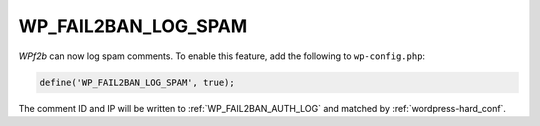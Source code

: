 .. _WP_FAIL2BAN_LOG_SPAM:

WP_FAIL2BAN_LOG_SPAM
--------------------

.. versionadded:: 3.5.0

*WPf2b* can now log spam comments. To enable this feature, add the following to ``wp-config.php``:

.. code-block:: php

	define('WP_FAIL2BAN_LOG_SPAM', true);

The comment ID and IP will be written to :ref:`WP_FAIL2BAN_AUTH_LOG` and matched by :ref:`wordpress-hard_conf`.

